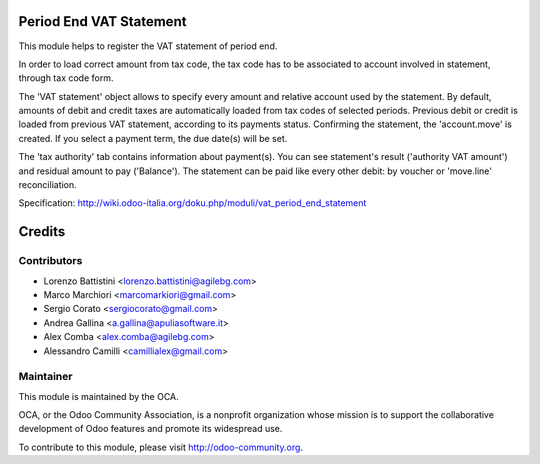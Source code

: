 .. image:: https://img.shields.io/badge/licence-AGPL--3-blue.svg
    :alt: License: AGPL-3

Period End VAT Statement
========================

This module helps to register the VAT statement of period end.

In order to load correct amount from tax code, the tax code has to be
associated to account involved in statement, through tax code form.

The 'VAT statement' object allows to specify every amount and relative account
used by the statement.
By default, amounts of debit and credit taxes are automatically loaded
from tax codes of selected periods.
Previous debit or credit is loaded from previous VAT statement, according
to its payments status.
Confirming the statement, the 'account.move' is created. If you select
a payment term, the due date(s) will be set.

The 'tax authority' tab contains information about payment(s).
You can see statement's result ('authority VAT amount') and residual
amount to pay ('Balance').
The statement can be paid like every other debit: by voucher or 'move.line'
reconciliation.

Specification:
http://wiki.odoo-italia.org/doku.php/moduli/vat_period_end_statement

Credits
=======

Contributors
------------

* Lorenzo Battistini <lorenzo.battistini@agilebg.com>
* Marco Marchiori <marcomarkiori@gmail.com>
* Sergio Corato <sergiocorato@gmail.com>
* Andrea Gallina <a.gallina@apuliasoftware.it>
* Alex Comba <alex.comba@agilebg.com>
* Alessandro Camilli <camillialex@gmail.com>

Maintainer
----------

.. image:: http://odoo-community.org/logo.png
   :alt: Odoo Community Association
   :target: http://odoo-community.org

This module is maintained by the OCA.

OCA, or the Odoo Community Association, is a nonprofit organization whose
mission is to support the collaborative development of Odoo features and
promote its widespread use.

To contribute to this module, please visit http://odoo-community.org.

